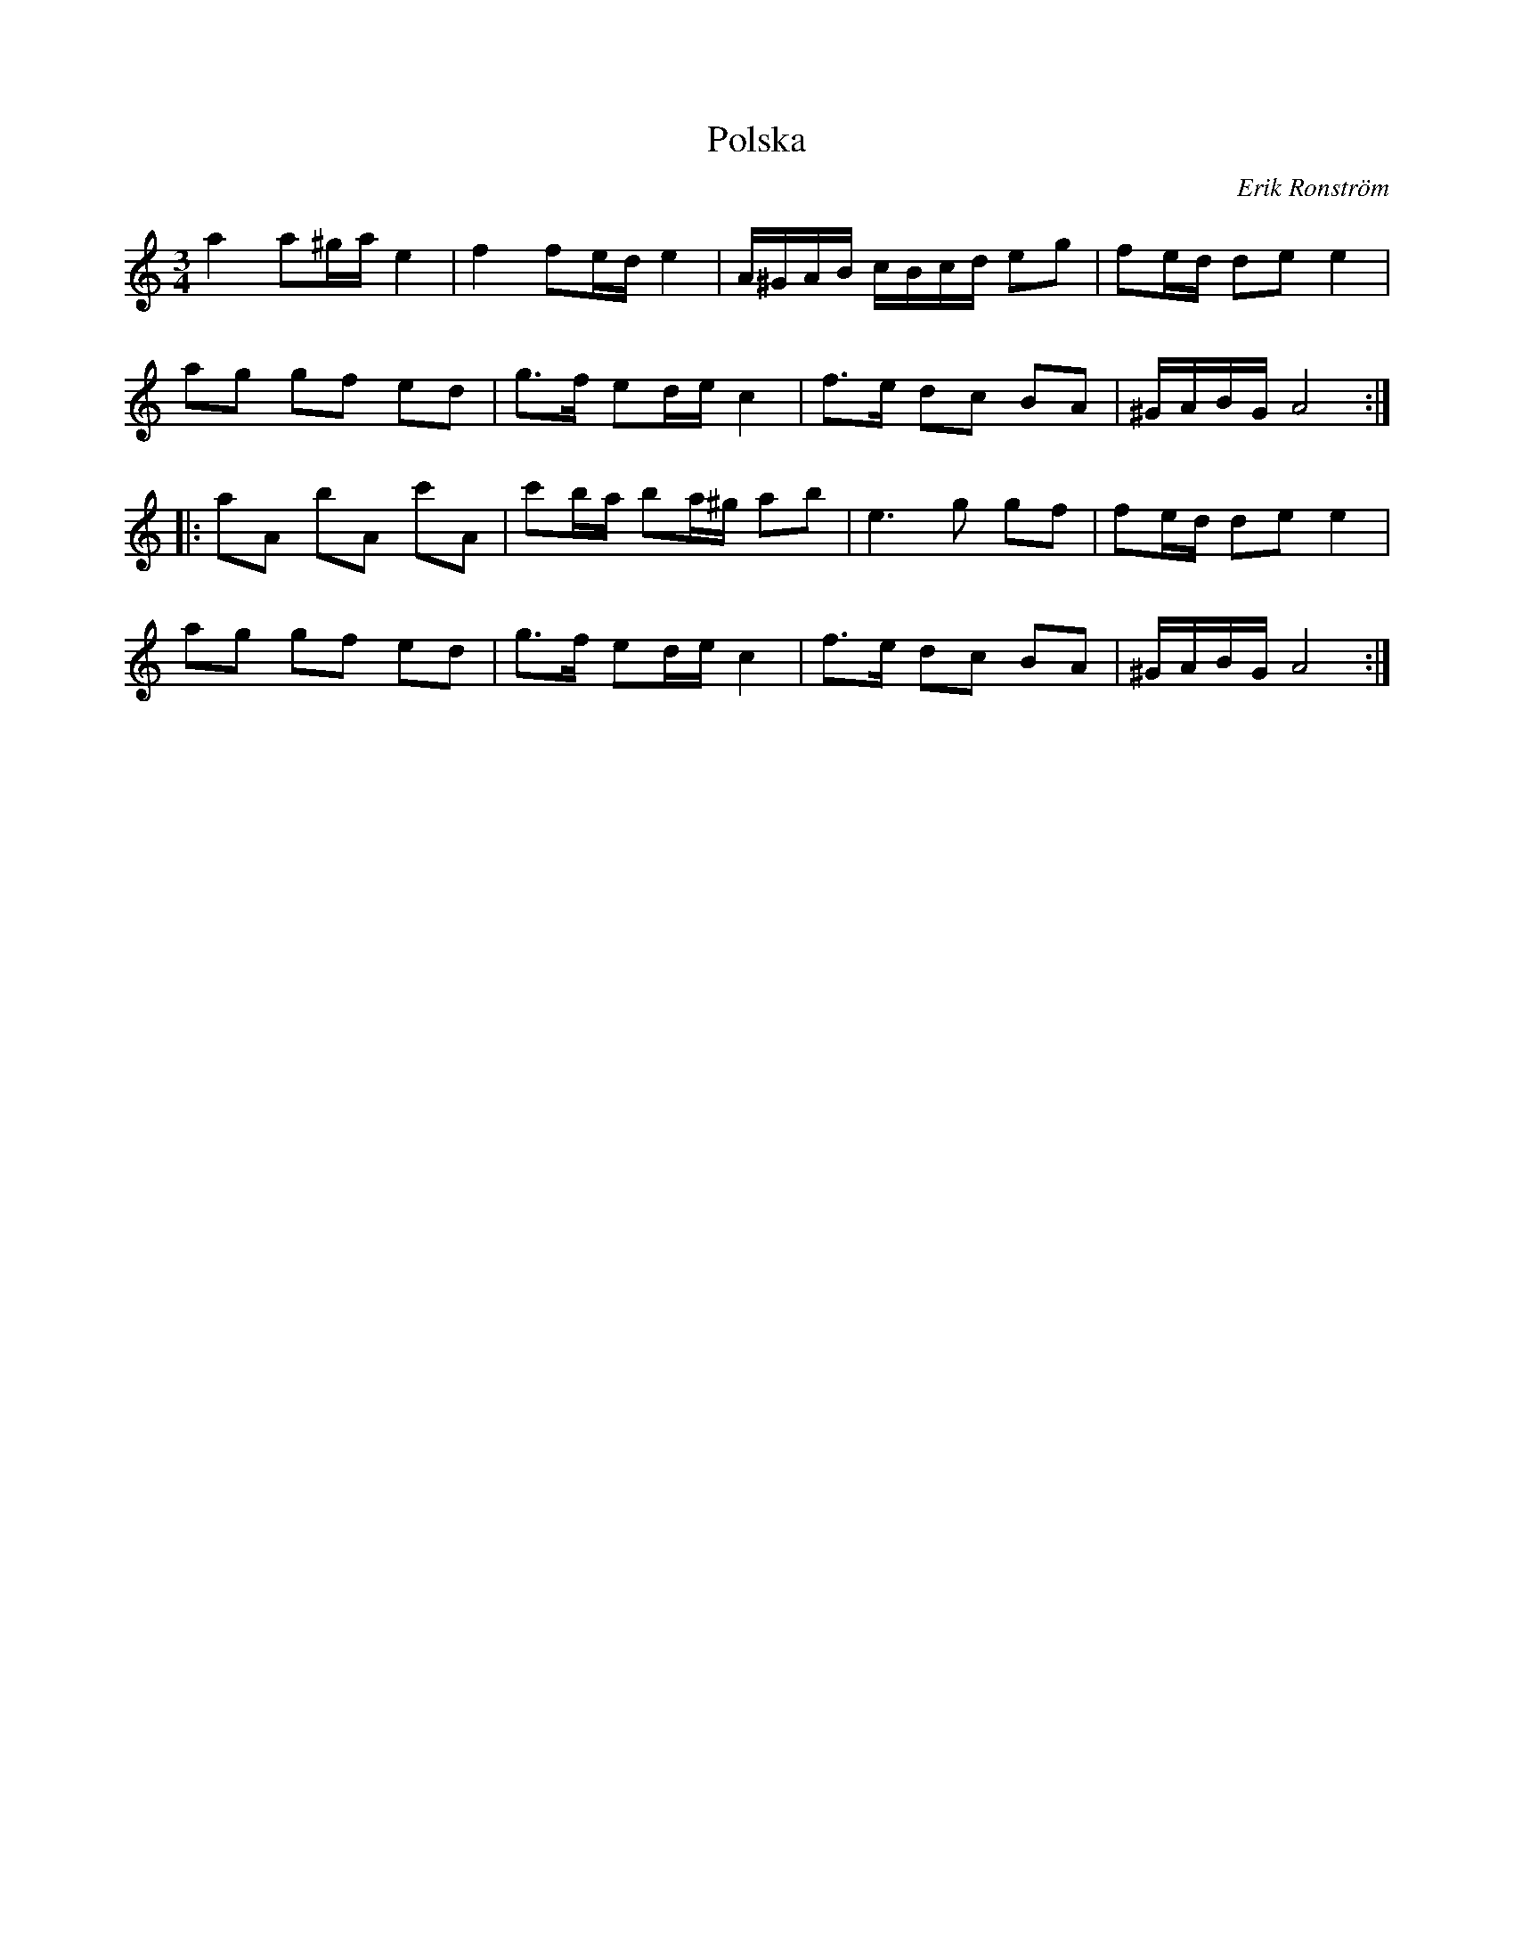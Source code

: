 %%abc-charset utf-8

X:1
T:Polska
C:Erik Ronström
R:Polska
Z:E R 2008-09-23
M:3/4
L:1/16
K:Am
a4 a2^ga e4|f4 f2ed e4|A^GAB cBcd e2g2|f2ed d2e2 e4|
a2g2 g2f2 e2d2|g3f e2de c4|f3e d2c2 B2A2|^GABG A8:|
|:a2A2 b2A2 c'2A2|c'2ba b2a^g a2b2|e6 g2 g2f2|f2ed d2e2 e4|
a2g2 g2f2 e2d2|g3f e2de c4|f3e d2c2 B2A2|^GABG A8:|

